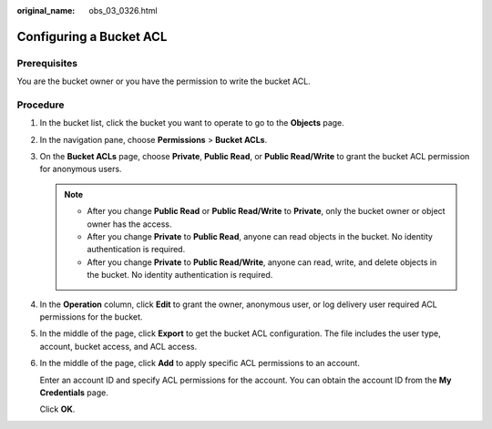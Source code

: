 :original_name: obs_03_0326.html

.. _obs_03_0326:

Configuring a Bucket ACL
========================

Prerequisites
-------------

You are the bucket owner or you have the permission to write the bucket ACL.

Procedure
---------

#. In the bucket list, click the bucket you want to operate to go to the **Objects** page.

#. In the navigation pane, choose **Permissions** > **Bucket ACLs**.

#. On the **Bucket ACLs** page, choose **Private**, **Public Read**, or **Public Read/Write** to grant the bucket ACL permission for anonymous users.

   .. note::

      -  After you change **Public Read** or **Public Read/Write** to **Private**, only the bucket owner or object owner has the access.
      -  After you change **Private** to **Public Read**, anyone can read objects in the bucket. No identity authentication is required.
      -  After you change **Private** to **Public Read/Write**, anyone can read, write, and delete objects in the bucket. No identity authentication is required.

#. In the **Operation** column, click **Edit** to grant the owner, anonymous user, or log delivery user required ACL permissions for the bucket.

#. In the middle of the page, click **Export** to get the bucket ACL configuration. The file includes the user type, account, bucket access, and ACL access.

#. In the middle of the page, click **Add** to apply specific ACL permissions to an account.

   Enter an account ID and specify ACL permissions for the account. You can obtain the account ID from the **My Credentials** page.

   Click **OK**.
